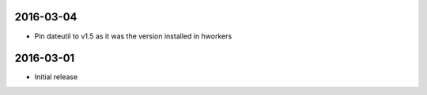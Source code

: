 2016-03-04
==========

- Pin dateutil to v1.5 as it was the version installed in hworkers

2016-03-01
==========

- Initial release
